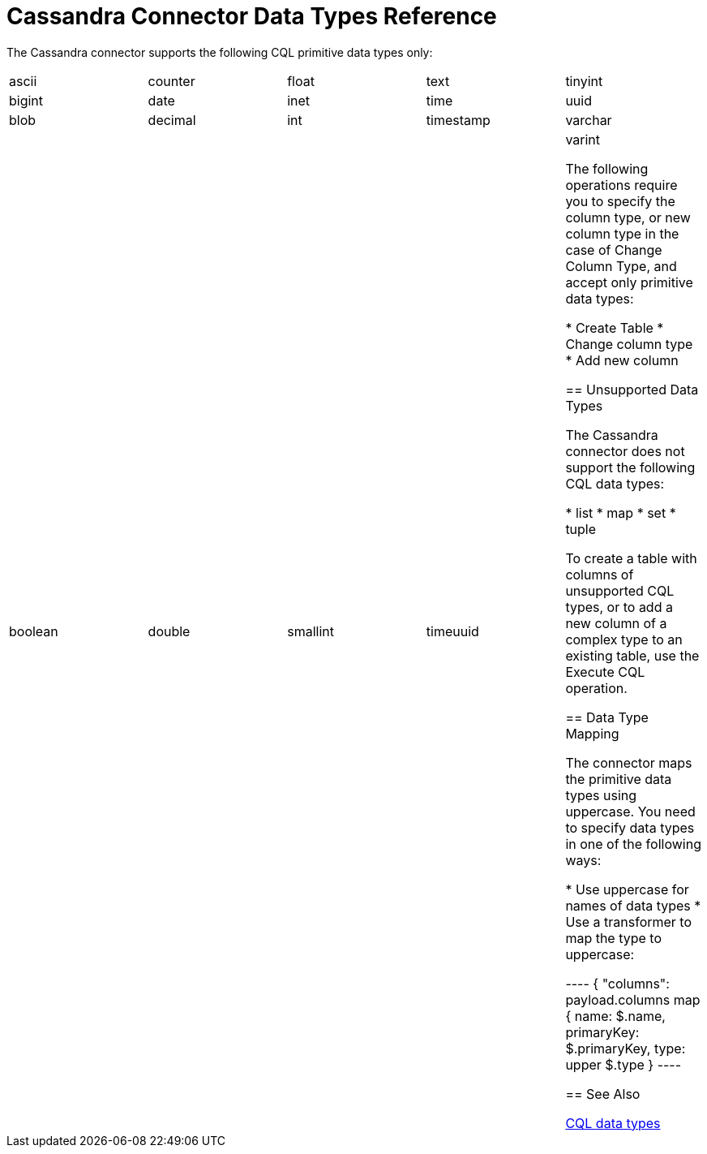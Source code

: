 = Cassandra Connector Data Types Reference

The Cassandra connector supports the following CQL primitive data types only:

[frame=none]
|===
| ascii | counter | float | text | tinyint 
| bigint | date | inet | time | uuid 
| blob | decimal | int | timestamp | varchar 
| boolean | double | smallint | timeuuid | varint 

The following operations require you to specify the column type, or new column type in the case of Change Column Type, and accept only primitive data types: 

* Create Table
* Change column type
* Add new column

== Unsupported Data Types

The Cassandra connector does not support the following CQL data types:

* list
* map
* set
* tuple

To create a table with columns of unsupported CQL types, or to add a new column of a complex type to an existing table, use the Execute CQL operation.

== Data Type Mapping

The connector maps the primitive data types using uppercase. You need to specify data types in one of the following ways:

* Use uppercase for names of data types
* Use a transformer to map the type to uppercase:

----
{
 "columns": payload.columns map {
  name: $.name,
  primaryKey: $.primaryKey,
  type: upper $.type
 }
----

== See Also

link:http://docs.datastax.com/en/cql/3.1/cql/cql_reference/cql_data_types_c.html[CQL data types]